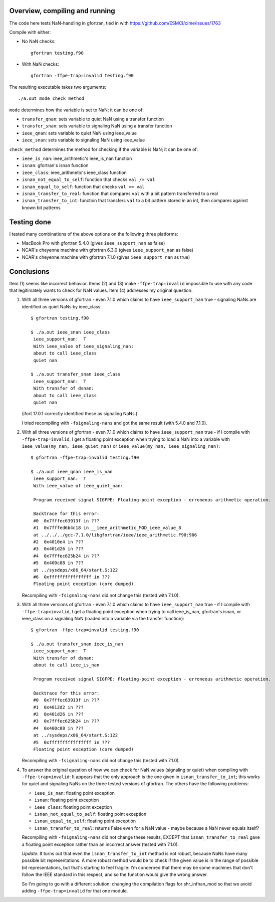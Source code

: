 =================================
 Overview, compiling and running
=================================

The code here tests NaN-handling in gfortran, tied in with
https://github.com/ESMCI/cime/issues/1763

Compile with either:

- No NaN checks::

    gfortran testing.f90

- With NaN checks::

    gfortran -ffpe-trap=invalid testing.f90

The resulting executable takes two arguments::

  ./a.out mode check_method

``mode`` determines how the variable is set to NaN; it can be one of:

- ``transfer_qnan``: sets variable to quiet NaN using a transfer function

- ``transfer_snan``: sets variable to signaling NaN using a transfer function

- ``ieee_qnan``: sets variable to quiet NaN using ieee_value

- ``ieee_snan``: sets variable to signaling NaN using ieee_value

``check_method`` determines the method for checking if the variable is NaN; it can be one of:

- ``ieee_is_nan``: ieee_arithmetic's ieee_is_nan function

- ``isnan``: gfortran's isnan function

- ``ieee_class``: ieee_arithmetic's ieee_class function

- ``isnan_not_equal_to_self``: function that checks ``val /= val``

- ``isnan_equal_to_self``: function that checks ``val == val``

- ``isnan_transfer_to_real``: function that compares ``val`` with a bit pattern transferred to a real

- ``isnan_transfer_to_int``: function that transfers ``val`` to a bit pattern stored in an int, then compares against known bit patterns

============
Testing done
============

I tested many combinations of the above options on the following three platforms:

- MacBook Pro with gfortran 5.4.0 (gives ``ieee_support_nan`` as false)

- NCAR's cheyenne machine with gfortran 6.3.0 (gives ``ieee_support_nan`` as false)

- NCAR's cheyenne machine with gfortran 7.1.0 (gives ``ieee_support_nan`` as true)


===========
Conclusions
===========

Item (1) seems like incorrect behavior. Items (2) and (3) make ``-ffpe-trap=invalid`` impossible to use with any code that legitimately wants to check for NaN values. Item (4) addresses my original question.

1. With all three versions of gfortran - even 7.1.0 which claims to have ``ieee_support_nan`` true - signaling NaNs are identified as quiet NaNs by ieee_class::

     $ gfortran testing.f90

     $ ./a.out ieee_snan ieee_class
      ieee_support_nan:  T
      With ieee_value of ieee_signaling_nan:
      about to call ieee_class
      quiet nan

     $ ./a.out transfer_snan ieee_class
      ieee_support_nan:  T
      With transfer of dsnan:
      about to call ieee_class
      quiet nan

   (ifort 17.0.1 correctly identified these as signaling NaNs.)

   I tried recompiling with ``-fsignaling-nans`` and got the same result (with 5.4.0 and 7.1.0).

2. With all three versions of gfortran - even 7.1.0 which claims to have ``ieee_support_nan`` true - if I compile with ``-ffpe-trap=invalid``, I get a floating point exception when trying to load a NaN into a variable with ``ieee_value(my_nan, ieee_quiet_nan)`` or ``ieee_value(my_nan, ieee_signaling_nan)``::

     $ gfortran -ffpe-trap=invalid testing.f90

     $ ./a.out ieee_qnan ieee_is_nan
      ieee_support_nan:  T
      With ieee_value of ieee_quiet_nan:

      Program received signal SIGFPE: Floating-point exception - erroneous arithmetic operation.

      Backtrace for this error:
      #0  0x7fffec63913f in ???
      #1  0x7fffed6b4c18 in __ieee_arithmetic_MOD_ieee_value_8
      at ../../../gcc-7.1.0/libgfortran/ieee/ieee_arithmetic.F90:906
      #2  0x4010e4 in ???
      #3  0x401d26 in ???
      #4  0x7fffec625b24 in ???
      #5  0x400c88 in ???
      at ../sysdeps/x86_64/start.S:122
      #6  0xffffffffffffffff in ???
      Floating point exception (core dumped)

   Recompiling with ``-fsignaling-nans`` did not change this (tested with 7.1.0).

3. With all three versions of gfortran - even 7.1.0 which claims to have ``ieee_support_nan`` true - if I compile with ``-ffpe-trap=invalid``, I get a floating point exception when trying to call ieee_is_nan, gfortran's isnan, or ieee_class on a signaling NaN (loaded into a variable via the transfer function)::

     $ gfortran -ffpe-trap=invalid testing.f90

     $ ./a.out transfer_snan ieee_is_nan
      ieee_support_nan:  T
      With transfer of dsnan:
      about to call ieee_is_nan

      Program received signal SIGFPE: Floating-point exception - erroneous arithmetic operation.

      Backtrace for this error:
      #0  0x7fffec63913f in ???
      #1  0x4012d2 in ???
      #2  0x401d26 in ???
      #3  0x7fffec625b24 in ???
      #4  0x400c88 in ???
      at ../sysdeps/x86_64/start.S:122
      #5  0xffffffffffffffff in ???
      Floating point exception (core dumped)

   Recompiling with ``-fsignaling-nans`` did not change this (tested with 7.1.0).

4. To answer the original question of how we can check for NaN values (signaling or quiet) when compiling with ``-ffpe-trap=invalid``: It appears that the only approach is the one given in ``isnan_transfer_to_int``; this works for quiet and signaling NaNs on the three tested versions of gfortran. The others have the following problems:

   - ``ieee_is_nan``: floating point exception

   - ``isnan``: floating point exception

   - ``ieee_class``: floating point exception

   - ``isnan_not_equal_to_self``: floating point exception

   - ``isnan_equal_to_self``: floating point exception

   - ``isnan_transfer_to_real``: returns False even for a NaN value - maybe because a NaN never equals itself?

   Recompiling with ``-fsignaling-nans`` did not change these results, EXCEPT that ``isnan_transfer_to_real`` gave a floating point exception rather than an incorrect answer (tested with 7.1.0).


   *Update:* It turns out that even the ``isnan_transfer_to_int`` method is not robust, because NaNs have many possible bit representations.
   A more robust method would be to check if the given value is in the range of possible bit representations, but that's starting to feel fragile:
   I'm concerned that there may be some machines that don't follow the IEEE standard in this respect, and so the function would give the wrong answer.

   So I'm going to go with a different solution: changing the compilation flags for shr\_infnan\_mod so that we avoid adding ``-ffpe-trap=invalid`` for that one module.
